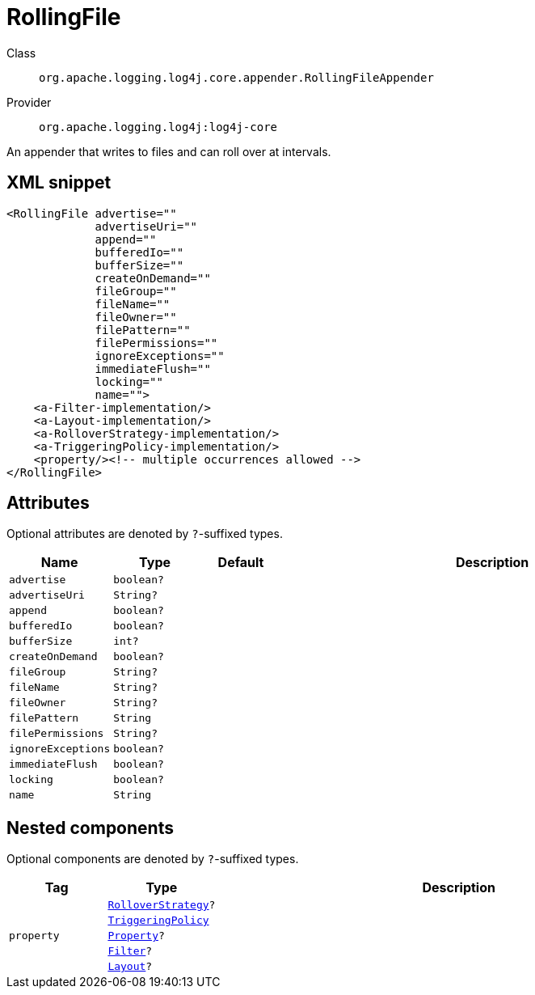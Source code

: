 ////
Licensed to the Apache Software Foundation (ASF) under one or more
contributor license agreements. See the NOTICE file distributed with
this work for additional information regarding copyright ownership.
The ASF licenses this file to You under the Apache License, Version 2.0
(the "License"); you may not use this file except in compliance with
the License. You may obtain a copy of the License at

    https://www.apache.org/licenses/LICENSE-2.0

Unless required by applicable law or agreed to in writing, software
distributed under the License is distributed on an "AS IS" BASIS,
WITHOUT WARRANTIES OR CONDITIONS OF ANY KIND, either express or implied.
See the License for the specific language governing permissions and
limitations under the License.
////

[#org_apache_logging_log4j_core_appender_RollingFileAppender]
= RollingFile

Class:: `org.apache.logging.log4j.core.appender.RollingFileAppender`
Provider:: `org.apache.logging.log4j:log4j-core`


An appender that writes to files and can roll over at intervals.

[#org_apache_logging_log4j_core_appender_RollingFileAppender-XML-snippet]
== XML snippet
[source, xml]
----
<RollingFile advertise=""
             advertiseUri=""
             append=""
             bufferedIo=""
             bufferSize=""
             createOnDemand=""
             fileGroup=""
             fileName=""
             fileOwner=""
             filePattern=""
             filePermissions=""
             ignoreExceptions=""
             immediateFlush=""
             locking=""
             name="">
    <a-Filter-implementation/>
    <a-Layout-implementation/>
    <a-RolloverStrategy-implementation/>
    <a-TriggeringPolicy-implementation/>
    <property/><!-- multiple occurrences allowed -->
</RollingFile>
----

[#org_apache_logging_log4j_core_appender_RollingFileAppender-attributes]
== Attributes

Optional attributes are denoted by `?`-suffixed types.

[cols="1m,1m,1m,5"]
|===
|Name|Type|Default|Description

|advertise
|boolean?
|
a|

|advertiseUri
|String?
|
a|

|append
|boolean?
|
a|

|bufferedIo
|boolean?
|
a|

|bufferSize
|int?
|
a|

|createOnDemand
|boolean?
|
a|

|fileGroup
|String?
|
a|

|fileName
|String?
|
a|

|fileOwner
|String?
|
a|

|filePattern
|String
|
a|

|filePermissions
|String?
|
a|

|ignoreExceptions
|boolean?
|
a|

|immediateFlush
|boolean?
|
a|

|locking
|boolean?
|
a|

|name
|String
|
a|

|===

[#org_apache_logging_log4j_core_appender_RollingFileAppender-components]
== Nested components

Optional components are denoted by `?`-suffixed types.

[cols="1m,1m,5"]
|===
|Tag|Type|Description

|
|xref:../log4j-core/org.apache.logging.log4j.core.appender.rolling.RolloverStrategy.adoc[RolloverStrategy]?
a|

|
|xref:../log4j-core/org.apache.logging.log4j.core.appender.rolling.TriggeringPolicy.adoc[TriggeringPolicy]
a|

|property
|xref:../log4j-core/org.apache.logging.log4j.core.config.Property.adoc[Property]?
a|

|
|xref:../log4j-core/org.apache.logging.log4j.core.Filter.adoc[Filter]?
a|

|
|xref:../log4j-core/org.apache.logging.log4j.core.Layout.adoc[Layout]?
a|

|===
